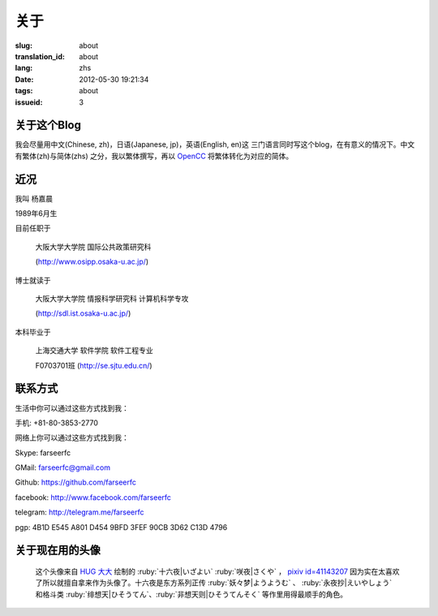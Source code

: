 关于
=======================================

:slug: about
:translation_id: about
:lang: zhs
:date: 2012-05-30 19:21:34
:tags: about
:issueid: 3

关于这个Blog
-----------------------------------------------------------------------
我会尽量用中文(Chinese, zh)，日语(Japanese, jp)，英语(English, en)这
三门语言同时写这个blog，在有意义的情况下。中文有繁体(zh)与简体(zhs)
之分，我以繁体撰写，再以 OpenCC_ 将繁体转化为对应的简体。

.. _OpenCC : http://opencc.org/

近况
------------------------------------------

我叫 杨嘉晨

1989年6月生

目前任职于

        大阪大学大学院 国际公共政策研究科

        (http://www.osipp.osaka-u.ac.jp/)

博士就读于

        大阪大学大学院 情报科学研究科 计算机科学专攻

        (http://sdl.ist.osaka-u.ac.jp/)

本科毕业于

        上海交通大学 软件学院 软件工程专业

        F0703701班 (http://se.sjtu.edu.cn/)

联系方式
------------------------------------------

生活中你可以通过这些方式找到我：

手机: +81-80-3853-2770


网络上你可以通过这些方式找到我：

Skype: farseerfc

GMail: farseerfc@gmail.com

Github: https://github.com/farseerfc

facebook: http://www.facebook.com/farseerfc

telegram: http://telegram.me/farseerfc

pgp: 4B1D E545 A801 D454 9BFD  3FEF 90CB 3D62 C13D 4796

关于现在用的头像
------------------------------------------

.. figure:: /images/sakuya.jpg
	:alt: 我的头像 十六夜 咲夜

	这个头像来自 `HUG 大大 <http://weibo.com/PetroleummonsterHUG>`_
	绘制的 :ruby:`十六夜|いざよい` :ruby:`咲夜|さくや` ，
	`pixiv id=41143207 <http://www.pixiv.net/member_illust.php?mode=medium&illust_id=41143207>`_
	因为实在太喜欢了所以就擅自拿来作为头像了。十六夜是东方系列正传 :ruby:`妖々梦|ようようむ` 、
	:ruby:`永夜抄|えいやしょう` 和格斗类 :ruby:`绯想天|ひそうてん`、:ruby:`非想天则|ひそうてんそく` 等作里用得最顺手的角色。
